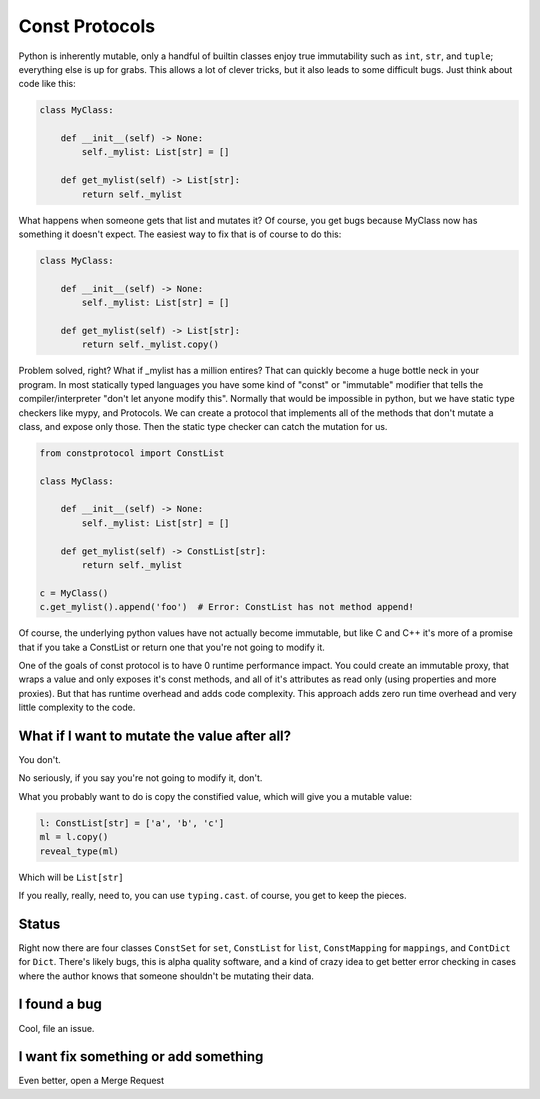 
Const Protocols
===============

Python is inherently mutable, only a handful of builtin classes enjoy true
immutability such as ``int``\ , ``str``\ , and ``tuple``\ ; everything else is up for
grabs. This allows a lot of clever tricks, but it also leads to some
difficult bugs. Just think about code like this:

.. code-block:: python

   class MyClass:

       def __init__(self) -> None:
           self._mylist: List[str] = []

       def get_mylist(self) -> List[str]:
           return self._mylist

What happens when someone gets that list and mutates it? Of course, you get
bugs because MyClass now has something it doesn't expect. The easiest way to
fix that is of course to do this:

.. code-block:: python

   class MyClass:

       def __init__(self) -> None:
           self._mylist: List[str] = []

       def get_mylist(self) -> List[str]:
           return self._mylist.copy()

Problem solved, right? What if _mylist has a million entires? That can
quickly become a huge bottle neck in your program. In most statically typed
languages you have some kind of "const" or "immutable" modifier that tells
the compiler/interpreter "don't let anyone modify this". Normally that would
be impossible in python, but we have static type checkers like mypy, and
Protocols. We can create a protocol that implements all of the methods that
don't mutate a class, and expose only those. Then the static type checker can
catch the mutation for us.

.. code-block:: python

   from constprotocol import ConstList

   class MyClass:

       def __init__(self) -> None:
           self._mylist: List[str] = []

       def get_mylist(self) -> ConstList[str]:
           return self._mylist

   c = MyClass()
   c.get_mylist().append('foo')  # Error: ConstList has not method append!

Of course, the underlying python values have not actually become immutable,
but like C and C++ it's more of a promise that if you take a ConstList or
return one that you're not going to modify it.

One of the goals of const protocol is to have 0 runtime performance impact. You
could create an immutable proxy, that wraps a value and only exposes it's const
methods, and all of it's attributes as read only (using properties and more
proxies). But that has runtime overhead and adds code complexity. This approach
adds zero run time overhead and very little complexity to the code.

What if I want to mutate the value after all?
---------------------------------------------

You don't.

No seriously, if you say you're not going to modify it, don't.

What you probably want to do is copy the constified value, which will give
you a mutable value:

.. code-block:: python

   l: ConstList[str] = ['a', 'b', 'c']
   ml = l.copy()
   reveal_type(ml)

Which will be ``List[str]``

If you really, really, need to, you can use ``typing.cast``. of course, you get
to keep the pieces.

Status
------

Right now there are four classes ``ConstSet`` for ``set``\ , ``ConstList`` for
``list``\ , ``ConstMapping`` for ``mappings``\ , and ``ContDict`` for ``Dict``. There's
likely bugs, this is alpha quality software, and a kind of crazy idea to get
better error checking in cases where the author knows that someone shouldn't
be mutating their data.

I found a bug
-------------

Cool, file an issue.

I want fix something or add something
-------------------------------------

Even better, open a Merge Request
